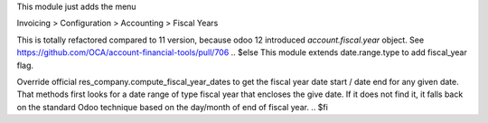 .. $if version == '12.0
This module just adds the menu

Invoicing > Configuration > Accounting > Fiscal Years

This is totally refactored compared to 11 version, because odoo 12 introduced `account.fiscal.year` object.
See https://github.com/OCA/account-financial-tools/pull/706
.. $else
This module extends date.range.type to add fiscal_year flag.

Override official res_company.compute_fiscal_year_dates to get the
fiscal year date start / date end for any given date.
That methods first looks for a date range of type fiscal year that
encloses the give date.
If it does not find it, it falls back on the standard Odoo
technique based on the day/month of end of fiscal year.
.. $fi
